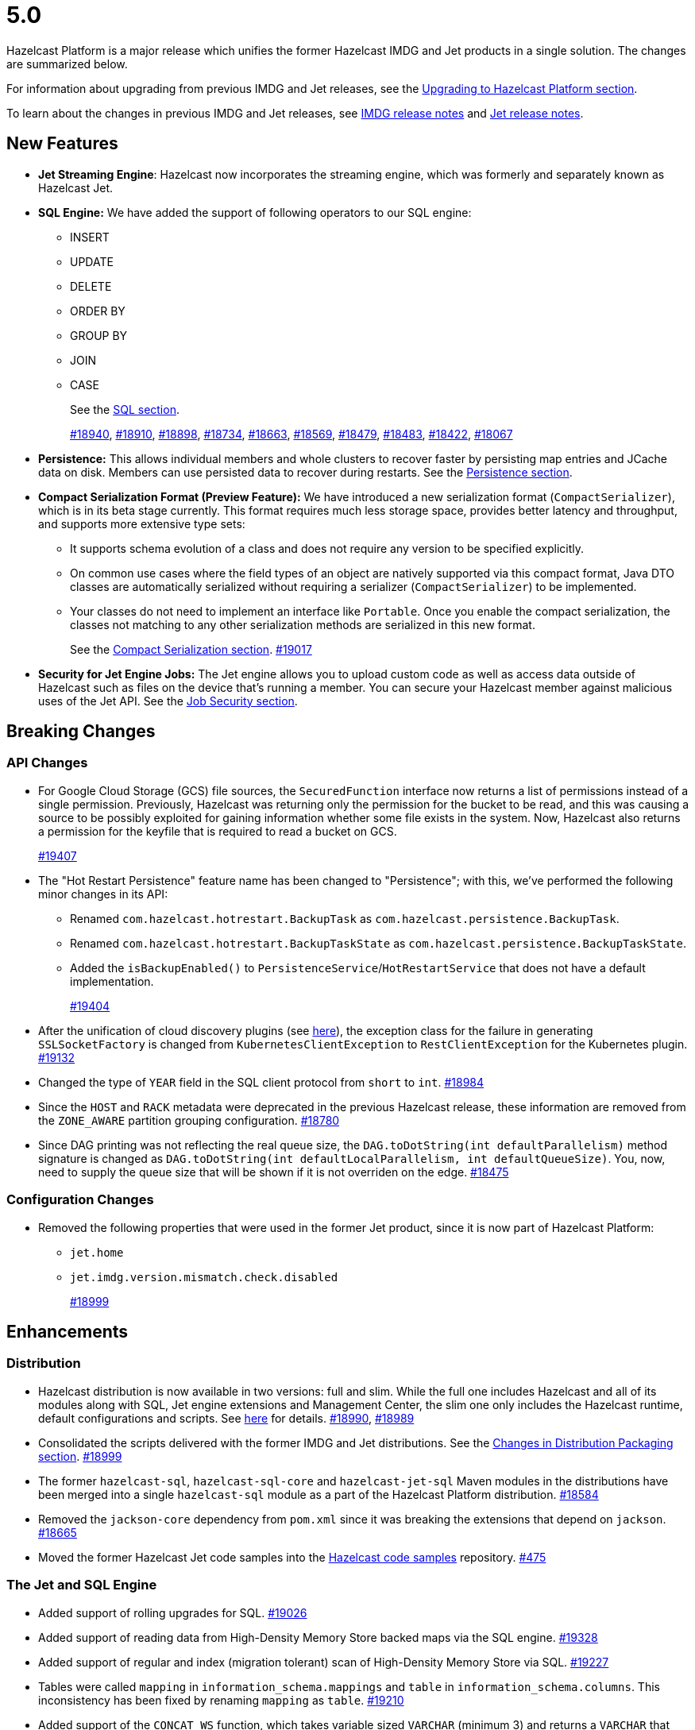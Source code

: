 = 5.0

Hazelcast Platform is a major release which unifies
the former Hazelcast IMDG and Jet products in a
single solution. The changes are summarized below.

For information about upgrading from previous IMDG and Jet
releases, see the xref:migrate:upgrade.adoc[Upgrading to Hazelcast Platform section].

To learn about the changes in previous IMDG and Jet releases, see https://docs.hazelcast.org/docs/rn/[IMDG release notes] and
https://jet-start.sh/blog/[Jet release notes].

== New Features

* **Jet Streaming Engine**: Hazelcast now incorporates the streaming engine, which was formerly and separately known as Hazelcast Jet.
* **SQL Engine:** We have added the support of following operators to our SQL engine:
** INSERT
** UPDATE
** DELETE
** ORDER BY
** GROUP BY
** JOIN
** CASE
+
See the xref:query:sql-overview.adoc[SQL section].
+
https://github.com/hazelcast/hazelcast/pull/18940[#18940],
https://github.com/hazelcast/hazelcast/pull/18910[#18910],
https://github.com/hazelcast/hazelcast/pull/18898[#18898],
https://github.com/hazelcast/hazelcast/pull/18734[#18734],
https://github.com/hazelcast/hazelcast/pull/18663[#18663],
https://github.com/hazelcast/hazelcast/pull/18569[#18569],
https://github.com/hazelcast/hazelcast/pull/18479[#18479],
https://github.com/hazelcast/hazelcast/pull/18483[#18483],
https://github.com/hazelcast/hazelcast/pull/18422[#18422],
https://github.com/hazelcast/hazelcast/pull/18067[#18067]

* **Persistence:** This allows individual members and whole clusters to recover
faster by persisting map entries and JCache data on disk. Members can use persisted data to recover during restarts.
See the xref:storage:persistence.adoc[Persistence section].

* **Compact Serialization Format (Preview Feature):** We have introduced a new serialization format
(`CompactSerializer`), which is in its beta stage currently. This format requires much
less storage space, provides better latency and throughput, and supports more extensive type sets:
** It supports schema evolution of a class and does not require any version to be specified explicitly.
** On common use cases where the field types of an object are natively supported via this compact format,
Java DTO classes are automatically serialized without requiring a serializer (`CompactSerializer`) to be implemented.
** Your classes do not need to implement an interface like `Portable`. Once you enable the compact serialization,
the classes not matching to any other serialization methods are serialized in this new format.
+
See the xref:serialization:compact-serialization.adoc[Compact Serialization section].
https://github.com/hazelcast/hazelcast/pull/19017[#19017]

* **Security for Jet Engine Jobs:** The Jet engine allows you to upload custom code as well as access data
outside of Hazelcast such as files on the device that's running a member. You can secure your Hazelcast member
against malicious uses of the Jet API. See the xref:pipelines:job-security.adoc[Job Security section].

== Breaking Changes

=== API Changes

* For Google Cloud Storage (GCS) file sources, the `SecuredFunction` interface now returns a list of permissions instead of a single
permission. Previously, Hazelcast was returning only the permission for the bucket to be read, and this was causing a source to be
possibly exploited for gaining information whether some file exists in the system. Now, Hazelcast also returns a permission
for the keyfile that is required to read a bucket on GCS.
+
https://github.com/hazelcast/hazelcast/pull/19407[#19407]
* The "Hot Restart Persistence" feature name has been changed to "Persistence"; with this,
we've performed the following minor changes in its API:
** Renamed `com.hazelcast.hotrestart.BackupTask` as `com.hazelcast.persistence.BackupTask`.
** Renamed `com.hazelcast.hotrestart.BackupTaskState` as `com.hazelcast.persistence.BackupTaskState`.
** Added the `isBackupEnabled()` to `PersistenceService`/`HotRestartService` that does
not have a default implementation.
+
https://github.com/hazelcast/hazelcast/pull/19404[#19404]
* After the unification of cloud discovery plugins (see <<cloud-discovery-plugins, here>>),
the exception class for the failure in generating `SSLSocketFactory` is changed from
`KubernetesClientException` to `RestClientException` for the Kubernetes plugin.
https://github.com/hazelcast/hazelcast/pull/19132[#19132]
* Changed the type of `YEAR` field in the SQL client protocol from `short` to `int`.
https://github.com/hazelcast/hazelcast/pull/18984[#18984]
* Since the `HOST` and `RACK` metadata were deprecated in the previous Hazelcast
release, these information are removed from the `ZONE_AWARE` partition grouping
configuration.
https://github.com/hazelcast/hazelcast/pull/18780[#18780]
* Since DAG printing was not reflecting the real queue size, the `DAG.toDotString(int defaultParallelism)` method
signature is changed as `DAG.toDotString(int defaultLocalParallelism, int defaultQueueSize)`. You, now, need to supply the
queue size that will be shown if it is not overriden on the edge.
https://github.com/hazelcast/hazelcast/pull/18475[#18475]

=== Configuration Changes

* Removed the following properties that were used in the former Jet product, since it
is now part of Hazelcast Platform:
** `jet.home`
** `jet.imdg.version.mismatch.check.disabled`
+
https://github.com/hazelcast/hazelcast/pull/18999[#18999]

== Enhancements

=== Distribution

* Hazelcast distribution is now available in two versions: full and slim.
While the full one includes Hazelcast and all of its modules along with SQL,
Jet engine extensions and Management Center, the slim one only includes the Hazelcast
runtime, default configurations and scripts. See xref:migrate:upgrade.adoc#changes-in-distribution-packaging[here]
for details.
https://github.com/hazelcast/hazelcast/issues/18990[#18990],
https://github.com/hazelcast/hazelcast/issues/18989[#18989]
* Consolidated the scripts delivered with the former IMDG and Jet distributions.
See the xref:migrate:upgrade.adoc#scripts[Changes in Distribution Packaging section].
https://github.com/hazelcast/hazelcast/pull/18999[#18999]
* The former `hazelcast-sql`, `hazelcast-sql-core` and `hazelcast-jet-sql` Maven modules in the distributions
have been merged into a single `hazelcast-sql` module as a part of the Hazelcast Platform distribution.
https://github.com/hazelcast/hazelcast/pull/18584[#18584]
* Removed the `jackson-core` dependency from `pom.xml` since it was
breaking the extensions that depend on `jackson`.
https://github.com/hazelcast/hazelcast/pull/18665[#18665]
* Moved the former Hazelcast Jet code samples into the
https://github.com/hazelcast/hazelcast-code-samples[Hazelcast code samples^] repository.
https://github.com/hazelcast/hazelcast-code-samples/pull/475[#475]

=== The Jet and SQL Engine 

* Added support of rolling upgrades for SQL.
https://github.com/hazelcast/hazelcast/pull/19026[#19026]
* Added support of reading data from High-Density Memory Store backed maps via the SQL engine.
https://github.com/hazelcast/hazelcast/pull/19328[#19328]
* Added support of regular and index (migration tolerant) scan of High-Density Memory Store via SQL.
https://github.com/hazelcast/hazelcast/pull/19227[#19227]
* Tables were called `mapping` in `information_schema.mappings` and `table` in `information_schema.columns`.
This inconsistency has been fixed by renaming `mapping` as `table`.
https://github.com/hazelcast/hazelcast/issues/19210[#19210]
* Added support of the `CONCAT_WS` function, which takes variable sized
`VARCHAR` (minimum 3) and returns a `VARCHAR` that consists of the
concatenation of the arguments except the first one using the first argument as a separator.
https://github.com/hazelcast/hazelcast/pull/19094[#19094]
* The 'SELECT' statement now also supports queries without the `FROM` clause
so that you can submit queries like `SELECT rand()` without this clause.
https://github.com/hazelcast/hazelcast/pull/19030[#19030]
* The Jet engine jobs submitted in a Hazelcast cluster are now cancelled
when you upgrade your Hazelcast version since the Jet engine doesn't provide backwards compatibility.
https://github.com/hazelcast/hazelcast/pull/19012[#19012]
* Implemented the partition-tolerant index scan processor for Hazelcast maps:
during a partition migration, this processor searches all the migrated partitions on all
available cluster members.
https://github.com/hazelcast/hazelcast/pull/18968[#18968]
* Added support of the `putIfAbsentAsync()` method for maps on the member side;
which is required for the usage of `INSERT INTO` statements in SQL queries.
https://github.com/hazelcast/hazelcast/pull/18946[#18946]
* Added support of returning nested fields without having to
deserialize them, which enables you to use `Portable` in client/server
deployments without touching the server side; for example, SQL queries
can now return columns without having the class on the server-side classpath.
https://github.com/hazelcast/hazelcast/pull/18922[#18922]
* Standardized the `TIME` and `TIMESTAMP` temporal formats for the
SQL engine: You can now use `TIME` without leading zeroes and `TIMESTAMP`
with space instead of the `T` symbol. Also added support of leading non-zero
characters for the `DATE` formats.
https://github.com/hazelcast/hazelcast/pull/18881[#18881],
https://github.com/hazelcast/hazelcast/pull/18842[#18842]
* Added support of `OFFSET` for SQL queries.
https://github.com/hazelcast/hazelcast/pull/18866[#18866]
* Implemented `IdentifiedDataSerializable` for SQL schema objects.
https://github.com/hazelcast/hazelcast/pull/18851[#18851]
* Changed the `since` tags in Jet engine API and its extension modules
from  `@since x.y` to `@since Jet x.y`.
https://github.com/hazelcast/hazelcast/pull/18832[#18832]
* Implemented the `OnHeapMapScanP` class to read the Hazelcast maps directly
by the SQL engine.
https://github.com/hazelcast/hazelcast/pull/18685[#18685]
* Implemented a basic memory management for the SQL engine
so that number of records accumulated by it can be limited
to avoid out of memory failures. You can use the `max-processor-accumulated-records`
configuration element for this purpose.
https://github.com/hazelcast/hazelcast/pull/18671[#18671]

* Added support of dynamic parameters for the SQL engine and file table functions.
https://github.com/hazelcast/hazelcast/pull/18613[#18613],
https://github.com/hazelcast/hazelcast/pull/18522[#18522]
* Introduced `QueryDataType.MAP` and `QueryDataTypeFamily.MAP` to support map operand checks
for file table functions.
https://github.com/hazelcast/hazelcast/pull/18602[#18602]
* Added support of `EXTRACT(field FROM source)` for the SQL engine.
The function computes date parts from the source field. The supported types for `source` argument are as follow:
** Date
** Time
** Timestamp
** Timestamp With Time Zone
+
https://github.com/hazelcast/hazelcast/pull/18570[#18570]

* Added support of the `LIMIT <n>` and `ORDER BY` clauses for the streaming engine.
https://github.com/hazelcast/hazelcast/pull/18479[#18479]
* Implemented the following functions for the SQL engine:
** `REPLACE`
** `ATAN2`
** `POWER`
** `SQUARE`
** `SQRT`
** `CBRT`
** `POSITION`
** `COALESCE`
** `NULLIF`
** `TO_EPOCH_MILLIS`
** `TO_TIMESTAMP_TZ`
+
https://github.com/hazelcast/hazelcast/pull/18900[#18900],
https://github.com/hazelcast/hazelcast/pull/18856[#18856],
https://github.com/hazelcast/hazelcast/pull/18510[#18510],
https://github.com/hazelcast/hazelcast/pull/18487[#18487],
https://github.com/hazelcast/hazelcast/pull/18450[#18450],
https://github.com/hazelcast/hazelcast/pull/18424[#18424],
https://github.com/hazelcast/hazelcast/pull/18405[#18405]
* Added support of plan caching for Jet engine based queries.
https://github.com/hazelcast/hazelcast/pull/18446[#18446]
* Added support of plus and minus operations for interval types (date, time, etc.) for
the SQL engine.
https://github.com/hazelcast/hazelcast/pull/18390[#18390]
* Added support of various new `Portable` types for the SQL engine.
https://github.com/hazelcast/hazelcast/issues/18115[#18115]
* Added support of `IN` and `BETWEEN` operators for the SQL queries.
https://github.com/hazelcast/hazelcast/pull/18483[#18483],
https://github.com/hazelcast/hazelcast/pull/18422[#18422],
https://github.com/hazelcast/hazelcast/pull/18067[#18067]

=== Data Structures

* The previous Replicated Map implementation was iterating all the values
while calculating the size of map; this was causing latencies and performance issues
as the entries in a Replicated Map grows. The related `size()` method
has been refactored to eliminate the aforementioned situation.
https://github.com/hazelcast/hazelcast/pull/19005[#19005]

=== Cloud Discovery Plugins

* In Kubernetes, Hazelcast resolves its public addresses by finding an individual service
that points to the given Hazelcast pod. If there are multiple services pointing to one pod,
then the discovery could not work or might have chosen the wrong service. The following changes
have been made to address this:
** Added label-based filtering for the Kubernetes Service per pod.
** Added matching service and pod by name (if there are multiple services per pod is configured,
the priority takes a service with the same name as the pod, before it was a random service.
** Added resolving load balancer service if "hostname" is defined.
+
https://github.com/hazelcast/hazelcast/pull/19168[#19168]
* The code of the AWS, Azure, Kubernetes and GCP discovery
plugins' in their own Github repos have been moved into the `hazelcast/hazelcast`
repo. Their documentation also has been merged and unified into Hazelcast xref:deploy:deploying-in-cloud.adoc[documentation].
https://github.com/hazelcast/hazelcast/pull/19132[#19132]
* Added Kubernetes plugin's configuration file for role based access control
into the `hazelcast/hazelcast` Github repository as `kubernetes-rbac.yaml`.
https://github.com/hazelcast/hazelcast/pull/19093[#19093]

=== Serialization

* Added support of default serializers for the following classes
which has been necessary for non-Java clients to use these:
** `LocalDate`
** `LocalTime`
** `LocalDateTime`
** `OffsetDatetime`
+
https://github.com/hazelcast/hazelcast/pull/18983[#18983]

=== Security

* Added an example Hazelcast configuration file (`hazelcast-security-hardened.yaml`) focused
on hardened security to the distribution packages; it lists configuration options with their
descriptions which may help securing your Hazelcast deployment.
https://github.com/hazelcast/hazelcast/pull/18843[#18843]
* Introduced the simple authentication configuration; it allows to have users and
their assigned roles stored together with other Hazelcast configurations. See the example:
+
[source,yaml]
----
hazelcast:
  security:
    enabled: true
    realms:
      - name: simpleRealm
        authentication:
          simple:
            users:
              - username: test
                password: 'a1234'
                roles:
                  - monitor
                  - hazelcast
              - username: root
                password: 'secret'
                roles:
                  - admin
----
+
https://github.com/hazelcast/hazelcast/pull/18948[#18948]

=== Configuration

* Unless you explicitly disable them, the Merkle Trees are now enabled automatically
when your cluster has a map or cache whose persistence is enabled; this is to improve
a single member recovery from a crash, and it does not have a high memory overhead.
https://github.com/hazelcast/hazelcast/pull/19502[#19502]
* Added the `expose-externally` configuration parameter for objects that expose an external IP address
In. Kubernetes. See xref:deploy:configuring-kubernetes.adoc#hazelcast-configuration[Configuring Kubernetes]
for its description.
* The properties provided in former `JetProperties` are now merged into `ClusterProperty`.
Also added the `hazelcast` prefix to the former Jet property names, e.g., `jet.job.scan.period` has become
`hazelcast.jet.job.scan.period` and the former one is deprecated.
https://github.com/hazelcast/hazelcast/pull/19146[#19146]
* Added a configuration option to enable/disable resource uploading for
Jet engine jobs. See xref:configuration:jet-configuration.adoc#enabling-resource-uploading[here] for details.
* Even when the factory configuration is missing on the member but
the map is configured to have the the in-memory format as `OBJECT`, Hazelcast now can store
portables as `PortableGenericRecord` and still query them
without needing to convert them to Object/Data.
https://github.com/hazelcast/hazelcast/pull/18891[#18891]
* Introduced the following properties:
** `hazelcast.partition.rebalance.mode`: It determines whether cluster
membership change triggers partition rebalancing automatically (`auto`) or
explicit action is required for rebalancing to occur (`manual`). Its default is `auto`.
** `hazelcast.partition.rebalance.delay.seconds`: it specifies the time in seconds
to wait before triggering automatic partition
rebalancing after a member leaves the cluster unexpectedly. Unexpectedly in this
context means that a member leaves the cluster by programmatic termination, a
process crash or network partition. Its default is 0, which means rebalancing is
triggered immediately.
+
https://github.com/hazelcast/hazelcast/pull/18425[#18425]

=== Other Enhancements

* Introduced a warning when the users create a job JAR to submit via `hz-cli` and Hazelcast detects `hazelcast`
or `hazelcast-enterprise` is packaged in it.
https://github.com/hazelcast/hazelcast/pull/19512[#19512]
* Added `queueFillPercent` metric to show how full the WAN replication queue is, in percentage.
https://github.com/hazelcast/hazelcast/pull/19431[#19431]
* The README of `hazelcast/hazelcast` GitHub repository has been completely
rewritten to reflect the unification of former Hazelcast IMDG and Jet products.
https://github.com/hazelcast/hazelcast/pull/19061[#19061]
* The `hazelcast-sql` module is now covered by the Hazelcast Community License; before,
it was Apache License, Version 2.
https://github.com/hazelcast/hazelcast/pull/18957[#18957]
* Added the merkle tree support for caches to speed up the migration process during a cluster rebalancing.
https://github.com/hazelcast/hazelcast/pull/18898[#18898]
* Added the client console entry point to the Hazelcast command line
interface; you can now use the `hazelcast console` command to start
the client console application.
https://github.com/hazelcast/hazelcast/pull/18857[#18857]
* Enhanced the `getPartitionGroupStrategy()` method to have cluster members
as arguments so that useful partitioning strategies can be implemented by accessing
the members using this method.
https://github.com/hazelcast/hazelcast/pull/18794[#18794]
* The log message for infinite cluster connection timeout is clearer now.
Previously, it was represented as the value of `Long.MAX_VALUE`.
https://github.com/hazelcast/hazelcast/pull/18642[#18642]
* Introduced a new mechanism in the background expiration tasks;
now a thread local array controls the allocations for these tasks otherwise
which may cause increased garbage collection pressure and CPU usage spikes when
you use aggressive expiration configurations, e.g., low time-to-live values.
https://github.com/hazelcast/hazelcast/pull/18633[#18633]
* The license key is, now, not shown while starting a member on Docker with overriding configurations.
https://github.com/hazelcast/hazelcast/pull/18568[#18568]
* Limited the number of parallel partition reads (to a fixed value of five)
for maps and caches to prevent out of memory failures.
https://github.com/hazelcast/hazelcast/pull/18499[#18499]
* Added a comprehensive documentation for metrics produced by Hazelcast.
See https://docs.hazelcast.com/imdg/5.0/list-of-hazelcast-metrics.html[here]
for the full list of metrics with their descriptions.
https://github.com/hazelcast/hazelcast/issues/17880[#17880]
* Improved the speed of connection by a member when it joins the cluster, by
removing the unnecessary `sleep` statements in the code.
https://github.com/hazelcast/hazelcast/pull/17428[#17428]

== Fixes

* Fixed a possible serialization error while submitting a Jet engine job when the member and client sides
have different Hazelcast versions with compatible APIs.
https://github.com/hazelcast/hazelcast/pull/19534[#19534]
* Fixed an issue where running the `map.clear`/`cache.clear` methods was evicting
all entries in all Near Caches of all maps, not only in the requested map/cache.
https://github.com/hazelcast/hazelcast/pull/19523[#19523]
* Fixed an issue where the wildcard configuration mechanism was not working
correctly if a matching pattern has the same prefix and suffix.
https://github.com/hazelcast/hazelcast/issues/19357[#19357]
* If the connector permission for file includes wildcard (*) then any file in the system could be
read by using `..` in the path in connector. See the below example:
+
[source,xml]
----
<connector-permission name="file:/home/user/workspace/*" principal="role1">
----
+
Then one can read a file like `readFrom(FileSources.files("/home/user/workspace/../some_secure_file")`.
This has been fixed by converting the file path to canonical path for file permissions.
* If two clusters with different cluster names run locally and both of them has enabled security,
then a Hazelcast client was ignoring the configured cluster names and connecting to any of them;
a check has been put to eliminate this issue.
https://github.com/hazelcast/hazelcast/pull/19344[#19344]
* Fixed an issue where a high amount of garbage collection pressure was occurring
during repartitioning especially when having a high partition count.
https://github.com/hazelcast/hazelcast/pull/19312[#19312]
* Fixed an issue where the MultiMap operation statistics were not being
updated after these operations are called from client.
https://github.com/hazelcast/hazelcast/pull/19296[#19296]
* Fixed an issue where the `hz-cli submit` script was not working properly with
relative path: if the script is called from a different directory (like `./bin/hz-cli`), the `bin` directory was
taken as root for the relative path instead of the directory from where the script is called.
https://github.com/hazelcast/hazelcast/pull/19204[#19204]
* Fixed an issue where `ElasticSearch` did not have a client method that allows
HTTPS connections; added a new client with HTTP and HTTPS schemes.
https://github.com/hazelcast/hazelcast/pull/19139[#19139]
* SQL expressions now does not fail when used with trailing semicolons.
https://github.com/hazelcast/hazelcast/pull/18976[18976]
* Fixed an issue where the health monitor was incorrectly showing the value for
free metadata memory.
https://github.com/hazelcast/hazelcast/pull/18951[#18951]
* Some merge policies like `LatestUpdateMergePolicy` for the map and WAN replication
configurations require the per-entry statistics to be enabled. Previously, this
configuration inconsistency was causing the related member to fail at runtime.
Now, the Hazelcast member fails to start, i.e., fast fails, in such a case.
https://github.com/hazelcast/hazelcast/pull/18928[#18928]
* Fixed an issue where the maximum size policy for a map was being ignored
when the policy is `PER_NODE` and the cluster is scaled down (due to losing or killing a member).
https://github.com/hazelcast/hazelcast/pull/18927[#18927]
* The LRU eviction policy now takes last access time value into account to
prevent premature removal of the lately added but not yet accessed map entries.
https://github.com/hazelcast/hazelcast/pull/18909[#18909]
* Fixed an issue where the map’s Near Cache was setting its maximum
size as 10.000 even if the configured eviction policy is `NONE`.
https://github.com/hazelcast/hazelcast/pull/18835[#18835]
* Fixed a regression issue where a job using map reader/writer could not be completed
when the target map has a configured Near Cache.
https://github.com/hazelcast/hazelcast/pull/18696[#18696]
* Fixed an issue where the updates made to a persistent map store might be lost when the
write coalescing is enabled.
https://github.com/hazelcast/hazelcast/pull/18686[#18686]
* Fixed a reconnection flood when members are separated by a proxy: When a member is disconnected
from the cluster, the alive cluster members still try to reconnect to it if the dying member
connection is not closed explicitly. In the cases where the connection is explicitly closed with a cause
(such as `Connection reset by peer` or `Remote socket closed!`), a new connection was being established
if the member is placed behind a proxy. This scenario was end causing opening and closing connections continuously.
This issue has been fixed.
https://github.com/hazelcast/hazelcast/pull/18673[#18673]
* Fixed an issue where the multicast discovery was not working between the members
when the loopback mode is enabled.
https://github.com/hazelcast/hazelcast/pull/18669[#18669]
* The `HazelcastInstance.shutdown()` method now gracefully terminate Jet engine jobs, too.
After the merge of IMDG and Jet, it was failing.
https://github.com/hazelcast/hazelcast/issues/18625[#18625]
* Replicated Map does not fail to publish events anymore, from an entry listener with a predicate
which has an attribute path.
https://github.com/hazelcast/hazelcast/pull/18623[#18623]
* Fixed a possible performance regression by not starting the cooperative threads
until a job is submitted; otherwise the Jet engine was consuming system resources.
https://github.com/hazelcast/hazelcast/pull/18574[#18574]
* Fixed an issue where running SQL statements was fetching results incorrectly
(from an unexpected mapping) when there are different user-provided schemas for
data structures and mappings.
https://github.com/hazelcast/hazelcast/issues/18428[#18428]
* Fixed an issue where the client state listener was not properly working
with failover clients (in blue-green deployments); it was failing with
invalid configuration exception.
https://github.com/hazelcast/hazelcast/issues/18351[#18351]
* Fixed an issue where there might be continuous reconnection attempts by the
cluster members to a failed member, even its connection is explicitly closed
and when Hazelcast is placed behind a proxy.
https://github.com/hazelcast/hazelcast/issues/18320[#18320]
* Hazelcast now properly works on hosts with multiple NICs.
https://github.com/hazelcast/hazelcast/issues/17834[#17834]

== Removed/Deprecated Features

* The following properties have been deprecated:
** `hazelcast.client.statistics.enabled`
** `hazelcast.client.statistics.period.seconds`
+
https://github.com/hazelcast/hazelcast/pull/19219[#19219]
* The `HotRestartService` class has been deprecated; you can use `PersistenceService` instead.
https://github.com/hazelcast/hazelcast/pull/19404[#19404]
* The following property have been removed:
** `hazelcast.hotrestart.free.native.memory.percentage`
+
https://github.com/hazelcast/hazelcast/pull/19404[#19404]
* Former `Jet`, `JetInstance` and `JetCacheManager` classes have been deprecated.
See xref:migrate:upgrade.adoc#depreciation-of-the-jet-and-jetinstance-classes[here]
for details. Accordingly `JetInstance` has been removed from Hazelcast's command line
interface (CLI) and Jet engine tests (also the name of CLI has been changed to `HazelcastCommandLine`).
https://github.com/hazelcast/hazelcast/pull/18829[#18829],
https://github.com/hazelcast/hazelcast/pull/18775[#18775],
https://github.com/hazelcast/hazelcast/pull/18667[#18667]
* Former Hazelcast Jet's `bootstrappedInstance()` has been deprecated. Instead, you can use `Hazelcast.bootstrappedInstance()`.
See xref:migrate:upgrade.adoc#depreciation-of-the-jet-and-jetinstance-classes[here] for details.
* The support of `NULLS FIRST` and `NULLS LAST` has been removed from the SQL engine;
the indices treat `NULL` as the smallest value in ordering, therefore we needed to disable temporarily these constructs.
https://github.com/hazelcast/hazelcast/pull/19031[#19031]
* The configuration element `hot-restart-persistence` has been deprecated.
You can use `persistence` instead, which is the successor of `hot-restart-persistence`.
If both are enabled, Hazelcast uses the `persistence` configuration.
The `hot-restart-persistence` element will be removed in a future release.
https://github.com/hazelcast/hazelcast/pull/19004[#19004]
* The `hazelcast-all` module has been removed from the Hazelcast distribution after the merge of
former IMDG and Jet products.

== Contributors

We would like to thank the contributors from our open source community
who worked on this release:

* https://github.com/lprimak[Lenny Primak]
